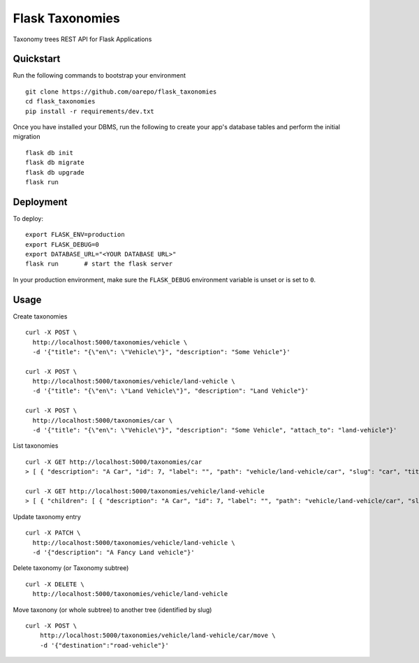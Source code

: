 ===============================
Flask Taxonomies
===============================

.. image:: https://img.shields.io/github/license/oarepo/flask-taxonomies.svg
        :target: https://github.com/oarepo/flask-taxonomies/blob/master/LICENSE

.. image:: https://img.shields.io/travis/oarepo/flask-taxonomies.svg
        :target: https://travis-ci.org/oarepo/flask-taxonomies

Taxonomy trees REST API for Flask Applications


Quickstart
----------

Run the following commands to bootstrap your environment ::

    git clone https://github.com/oarepo/flask_taxonomies
    cd flask_taxonomies
    pip install -r requirements/dev.txt

Once you have installed your DBMS, run the following to create your app's
database tables and perform the initial migration ::

    flask db init
    flask db migrate
    flask db upgrade
    flask run


Deployment
----------

To deploy::

    export FLASK_ENV=production
    export FLASK_DEBUG=0
    export DATABASE_URL="<YOUR DATABASE URL>"
    flask run       # start the flask server

In your production environment, make sure the ``FLASK_DEBUG`` environment
variable is unset or is set to ``0``.

Usage
-----

Create taxonomies ::

    curl -X POST \
      http://localhost:5000/taxonomies/vehicle \
      -d '{"title": "{\"en\": \"Vehicle\"}", "description": "Some Vehicle"}'

    curl -X POST \
      http://localhost:5000/taxonomies/vehicle/land-vehicle \
      -d '{"title": "{\"en\": \"Land Vehicle\"}", "description": "Land Vehicle"}'

    curl -X POST \
      http://localhost:5000/taxonomies/car \
      -d '{"title": "{\"en\": \"Vehicle\"}", "description": "Some Vehicle", "attach_to": "land-vehicle"}'


List taxonomies ::

    curl -X GET http://localhost:5000/taxonomies/car
    > [ { "description": "A Car", "id": 7, "label": "", "path": "vehicle/land-vehicle/car", "slug": "car", "title": "{\"en\": \"Car\"}" } ]

    curl -X GET http://localhost:5000/taxonomies/vehicle/land-vehicle
    > [ { "children": [ { "description": "A Car", "id": 7, "label": "", "path": "vehicle/land-vehicle/car", "slug": "car", "title": "{\"en\": \"Car\"}" } ], "description": "Some Land Vehicle", "id": 6, "label": "", "path": "vehicle/land-vehicle", "slug": "land-vehicle", "title": "{\"en\": \"Land Vehicle\"}" } ]

Update taxonomy entry ::

    curl -X PATCH \
      http://localhost:5000/taxonomies/vehicle/land-vehicle \
      -d '{"description": "A Fancy Land vehicle"}'

Delete taxonomy (or Taxonomy subtree) ::

    curl -X DELETE \
      http://localhost:5000/taxonomies/vehicle/land-vehicle

Move taxonony (or whole subtree) to another tree (identified by slug) ::

    curl -X POST \
        http://localhost:5000/taxonomies/vehicle/land-vehicle/car/move \
        -d '{"destination":"road-vehicle"}'

